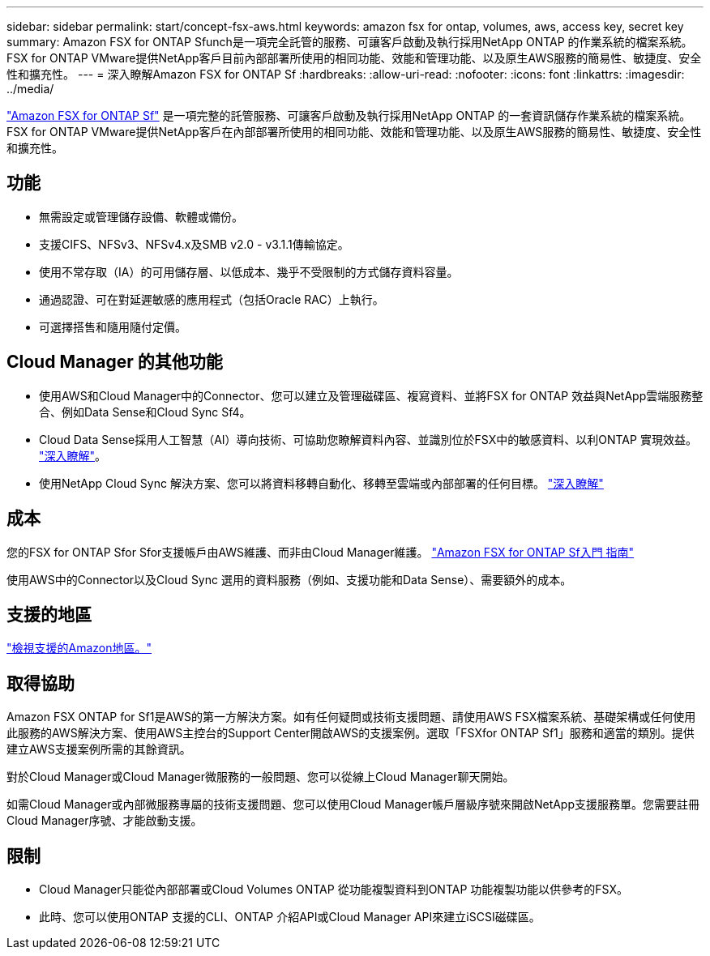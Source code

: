 ---
sidebar: sidebar 
permalink: start/concept-fsx-aws.html 
keywords: amazon fsx for ontap, volumes, aws, access key, secret key 
summary: Amazon FSX for ONTAP Sfunch是一項完全託管的服務、可讓客戶啟動及執行採用NetApp ONTAP 的作業系統的檔案系統。FSX for ONTAP VMware提供NetApp客戶目前內部部署所使用的相同功能、效能和管理功能、以及原生AWS服務的簡易性、敏捷度、安全性和擴充性。 
---
= 深入瞭解Amazon FSX for ONTAP Sf
:hardbreaks:
:allow-uri-read: 
:nofooter: 
:icons: font
:linkattrs: 
:imagesdir: ../media/


[role="lead"]
link:https://docs.aws.amazon.com/fsx/latest/ONTAPGuide/what-is-fsx-ontap.html["Amazon FSX for ONTAP Sf"^] 是一項完整的託管服務、可讓客戶啟動及執行採用NetApp ONTAP 的一套資訊儲存作業系統的檔案系統。FSX for ONTAP VMware提供NetApp客戶在內部部署所使用的相同功能、效能和管理功能、以及原生AWS服務的簡易性、敏捷度、安全性和擴充性。



== 功能

* 無需設定或管理儲存設備、軟體或備份。
* 支援CIFS、NFSv3、NFSv4.x及SMB v2.0 - v3.1.1傳輸協定。
* 使用不常存取（IA）的可用儲存層、以低成本、幾乎不受限制的方式儲存資料容量。
* 通過認證、可在對延遲敏感的應用程式（包括Oracle RAC）上執行。
* 可選擇搭售和隨用隨付定價。




== Cloud Manager 的其他功能

* 使用AWS和Cloud Manager中的Connector、您可以建立及管理磁碟區、複寫資料、並將FSX for ONTAP 效益與NetApp雲端服務整合、例如Data Sense和Cloud Sync Sf4。
* Cloud Data Sense採用人工智慧（AI）導向技術、可協助您瞭解資料內容、並識別位於FSX中的敏感資料、以利ONTAP 實現效益。 https://docs.netapp.com/us-en/cloud-manager-data-sense/concept-cloud-compliance.html["深入瞭解"^]。
* 使用NetApp Cloud Sync 解決方案、您可以將資料移轉自動化、移轉至雲端或內部部署的任何目標。 https://docs.netapp.com/us-en/cloud-manager-sync/concept-cloud-sync.html["深入瞭解"^]




== 成本

您的FSX for ONTAP Sfor Sfor支援帳戶由AWS維護、而非由Cloud Manager維護。 https://docs.aws.amazon.com/fsx/latest/ONTAPGuide/what-is-fsx-ontap.html["Amazon FSX for ONTAP Sf入門 指南"^]

使用AWS中的Connector以及Cloud Sync 選用的資料服務（例如、支援功能和Data Sense）、需要額外的成本。



== 支援的地區

https://aws.amazon.com/about-aws/global-infrastructure/regional-product-services/["檢視支援的Amazon地區。"^]



== 取得協助

Amazon FSX ONTAP for Sf1是AWS的第一方解決方案。如有任何疑問或技術支援問題、請使用AWS FSX檔案系統、基礎架構或任何使用此服務的AWS解決方案、使用AWS主控台的Support Center開啟AWS的支援案例。選取「FSXfor ONTAP Sf1」服務和適當的類別。提供建立AWS支援案例所需的其餘資訊。

對於Cloud Manager或Cloud Manager微服務的一般問題、您可以從線上Cloud Manager聊天開始。

如需Cloud Manager或內部微服務專屬的技術支援問題、您可以使用Cloud Manager帳戶層級序號來開啟NetApp支援服務單。您需要註冊Cloud Manager序號、才能啟動支援。



== 限制

* Cloud Manager只能從內部部署或Cloud Volumes ONTAP 從功能複製資料到ONTAP 功能複製功能以供參考的FSX。
* 此時、您可以使用ONTAP 支援的CLI、ONTAP 介紹API或Cloud Manager API來建立iSCSI磁碟區。

